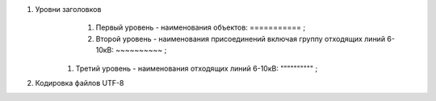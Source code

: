 #. Уровни заголовков
	#. Первый уровень - наименования объектов: =========== ;
	#. Второй уровень - наименования присоединений включая группу отходящих линий 6-10кВ: ~~~~~~~~~~ ;
    #. Третий уровень - наименования отходящих линий 6-10кВ: """""""""" ;
#. Кодировка файлов UTF-8